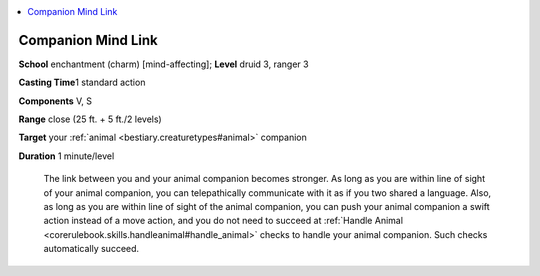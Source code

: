 
.. _`ultimatecombat.spells.companionmindlink`:

.. contents:: \ 

.. _`ultimatecombat.spells.companionmindlink#companion_mind_link`:

Companion Mind Link
====================

\ **School**\  enchantment (charm) [mind-affecting]; \ **Level**\  druid 3, ranger 3

\ **Casting Time**\ 1 standard action

\ **Components**\  V, S

\ **Range**\  close (25 ft. + 5 ft./2 levels)

\ **Target**\  your :ref:`animal <bestiary.creaturetypes#animal>`\  companion

\ **Duration**\  1 minute/level

 The link between you and your animal companion becomes stronger. As long as you are within line of sight of your animal companion, you can telepathically communicate with it as if you two shared a language. Also, as long as you are within line of sight of the animal companion, you can push your animal companion a swift action instead of a move action, and you do not need to succeed at :ref:`Handle Animal <corerulebook.skills.handleanimal#handle_animal>`\  checks to handle your animal companion. Such checks automatically succeed.

